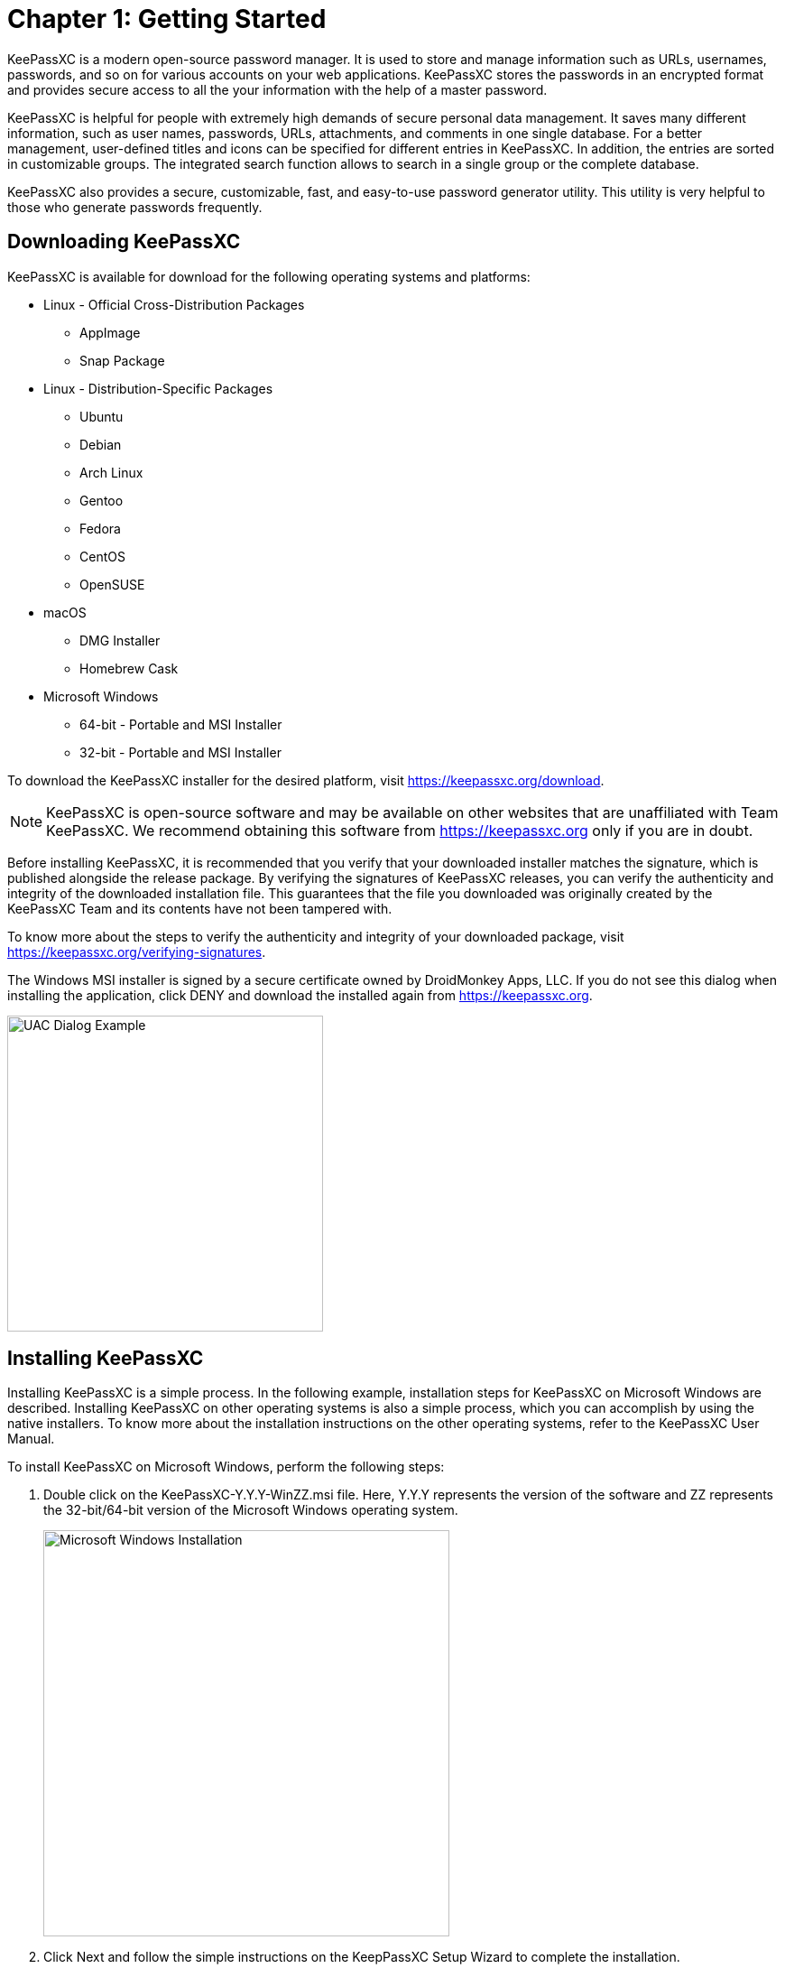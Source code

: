 = Chapter 1: Getting Started

KeePassXC is a modern open-source password manager. It is used to store and manage information such as URLs, usernames, passwords, and so on for various accounts on your web applications. KeePassXC stores the passwords in an encrypted format and provides secure access to all the your information with the help of a master password.

KeePassXC is helpful for people with extremely high demands of secure personal data management. It saves many different information, such as user names, passwords, URLs, attachments, and comments in one single database. For a better management, user-defined titles and icons can be specified for different entries in KeePassXC. In addition, the entries are sorted in customizable groups. The integrated search function allows to search in a single group or the complete database.

KeePassXC also provides a secure, customizable, fast, and easy-to-use password generator utility. This utility is very helpful to those who generate passwords frequently.

== Downloading KeePassXC
KeePassXC is available for download for the following operating systems and platforms:

* Linux - Official Cross-Distribution Packages
  ** AppImage
  ** Snap Package
* Linux - Distribution-Specific Packages
  ** Ubuntu
  ** Debian
  ** Arch Linux
  ** Gentoo
  ** Fedora
  ** CentOS
  ** OpenSUSE
* macOS
  ** DMG Installer
  ** Homebrew Cask
* Microsoft Windows
  ** 64-bit - Portable and MSI Installer
  ** 32-bit - Portable and MSI Installer 

To download the KeePassXC installer for the desired platform, visit https://keepassxc.org/download.

NOTE: KeePassXC is open-source software and may be available on other websites that are unaffiliated with Team KeePassXC. We recommend obtaining this software from https://keepassxc.org only if you are in doubt.

Before installing KeePassXC, it is recommended that you verify that your downloaded installer matches the signature, which is published alongside the release package. By verifying the signatures of KeePassXC releases, you can verify the authenticity and integrity of the downloaded installation file. This guarantees that the file you downloaded was originally created by the KeePassXC Team and its contents have not been tampered with.

To know more about the steps to verify the authenticity and integrity of your downloaded package, visit https://keepassxc.org/verifying-signatures.

The Windows MSI installer is signed by a secure certificate owned by DroidMonkey Apps, LLC. If you do not see this dialog when installing the application, click DENY and download the installed again from https://keepassxc.org.

image::ch1_uac_dialog.png[UAC Dialog Example, 350, align="center"]

== Installing KeePassXC
Installing KeePassXC is a simple process. In the following example, installation steps for KeePassXC on Microsoft Windows are described. Installing KeePassXC on other operating systems is also a simple process, which you can accomplish by using the native installers. To know more about the installation instructions on the other operating systems, refer to the KeePassXC User Manual.

To install KeePassXC on Microsoft Windows, perform the following steps:

1. Double click on the KeePassXC-Y.Y.Y-WinZZ.msi file. Here, Y.Y.Y represents the version of the software and ZZ represents the 32-bit/64-bit version of the Microsoft Windows operating system.
+
--
image::ch1_install_wizard.png[Microsoft Windows Installation, 450, align="center"]
--

2. Click Next and follow the simple instructions on the KeepPassXC Setup Wizard to complete the installation.

== Creating Your First Database
To start using KeePassXC, you need to first create a database that will store the password and other details.

To create a database, perform the following steps:

1. Open your KeePassXC application. The following screen appears:
+
--
image::ch1_welcome_screen.png[KeePassXC Welcome Screen, 450, align="center"]
--

2. Click the Create new database button. The General Database Information screen appears.
+
--
image::ch1_new_db_wizard1.png[New Database Wizard - General Database Information, 450, align="center"]
--

3. Enter a name for your database in the Database Name field. If you do not enter a name in this field on this screen, you will be prompted to provide a name when you finish creating the database.

4. _(Optional)_ Enter desired details in the Description field.

5. Click Continue. The Encryption Settings screen appears.
+
--
image::ch1_new_db_wizard2.png[New Database Wizard - Encryption Settings, 450, align="center"]
--

6. Drag the Decryption Time slider based on your encryption strength of your database. Setting the Decryption Time slider at a higher values means that the database will have higher level of protection but the time taken by the database to open will increase.

7. Select the Database format from the following options available in the drop-down list.
* KDBX 4.0 (recommended)
* KBX 3.1

8. _(Optional)_ Click the Advanced Settings to provide additional settings for your database.

9. Click the Continue button. The Database Master Key screen appears:
+
--
image::ch1_new_db_wizard3.png[New Database Wizard - Master Key, 450, align="center"]
--

10. Enter a strong password for your database on this screen.
+
--
NOTE: Keep this password for your database safe. Either memorize it or note it down somewhere. Losing the database password might result in permanent locking of your database and you will not be able to retrieve information stored in the database.
--

11. Click Done. You are prompted to select a location to save your database file and complete creating a your database with basic settings. The database file is saved on to your computer with the default .kdbx extension. 

== Opening an Existing Database
To open an existing database, perform the following steps:

1. Open your KeePassXC application. The following screen appears:
+
--
image::ch1_welcome_screen.png[KeePassXC Welcome Screen, 450, align="center"]
--

2. Click the Open existing database button.

3. Navigate to the location of the your database on your computer and open the database file. The following screen appears:
+
--
image::ch1_unlock_db.png[Unlock Database Screen, 450, align="center"]
--

4. Enter the password for your database.

5. Browse for the Key File if you have chosen it as an additional authentication factor while creating the database. Refer to KeePassXC User Guide for more information on setting Key File as an additional authentication factor.

6. Click *OK*. The database opens and the following screen is displayed:
+
--
image::ch1_database_view.png[Unlocked Database View, 450, align="center"]
--

== Adding an Entry
All the details such as user names, passwords, URLs, attachments, comments, so on are stored in the database in individual entries. You can create as many entries as you want in the database.

To add an entry, perform the following step:

1. Navigate to Entries > New Entry (Or, press Ctrl+N). The following screen appears:
+
--
image::ch1_add_entry.png[Adding a new entry, 450, align="center"]
--

2. Enter a desired name of the entry, user name, password, and notes on this screen.

3. _(Optional)_ Select Expires check-box to set the expiry date for the password. You can manually enter the date and time or click the Presets button to select a expiry date and time for your password.

4. Click *OK*.

== Editing an Entry
To edit the details in an entry, perform the following steps:

1. Select the entry you want to edit.
2. Right-click and select Edit entry from the menu.
3. Make the desired changes.
4. Click *OK*. 

== Deleting an Entry
To delete an entry, perform the following steps:

1. Select the entry you want to delete and press the Delete button on your keyboard.

2. You are prompted to move the entry to Recycle Bin.
+
--
NOTE: The entry is not deleted immediately. The entry moves to the Recycle Bin, which does not exist in KeePassXC by default. It is created dynamically when you delete an entry for the first time.
--

3. To permanently delete the entry, navigate to the Recycle Bin, select the entry you want to delete and press the `Delete` button on your keyboard. 
